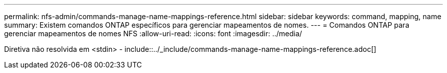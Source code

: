 ---
permalink: nfs-admin/commands-manage-name-mappings-reference.html 
sidebar: sidebar 
keywords: command, mapping, name 
summary: Existem comandos ONTAP específicos para gerenciar mapeamentos de nomes. 
---
= Comandos ONTAP para gerenciar mapeamentos de nomes NFS
:allow-uri-read: 
:icons: font
:imagesdir: ../media/


Diretiva não resolvida em <stdin> - include::../_include/commands-manage-name-mappings-reference.adoc[]
